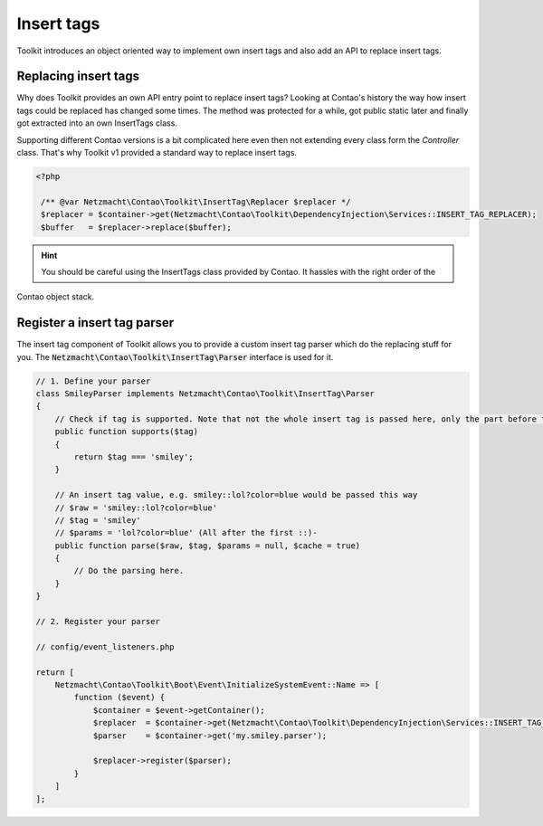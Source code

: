 Insert tags
===========

Toolkit introduces an object oriented way to implement own insert tags and also add an API to replace insert tags.

Replacing insert tags
---------------------

Why does Toolkit provides an own API entry point to replace insert tags? Looking at Contao's history the way how insert
tags could be replaced has changed some times. The method was protected for a while, got public static later and finally
got extracted into an own InsertTags class.

Supporting different Contao versions is a bit complicated here even then not extending every class form the *Controller*
class. That's why Toolkit v1 provided a standard way to replace insert tags.

.. code-block:: php

   <?php

    /** @var Netzmacht\Contao\Toolkit\InsertTag\Replacer $replacer */
    $replacer = $container->get(Netzmacht\Contao\Toolkit\DependencyInjection\Services::INSERT_TAG_REPLACER);
    $buffer   = $replacer->replace($buffer);

.. hint:: You should be careful using the InsertTags class provided by Contao. It hassles with the right order of the
Contao object stack.


Register a insert tag parser
----------------------------

The insert tag component of Toolkit allows you to provide a custom insert tag parser which do the replacing stuff for
you. The :code:`Netzmacht\Contao\Toolkit\InsertTag\Parser` interface is used for it.

.. code-block:: php

    // 1. Define your parser
    class SmileyParser implements Netzmacht\Contao\Toolkit\InsertTag\Parser
    {
        // Check if tag is supported. Note that not the whole insert tag is passed here, only the part before the first ::
        public function supports($tag)
        {
            return $tag === 'smiley';
        }

        // An insert tag value, e.g. smiley::lol?color=blue would be passed this way
        // $raw = 'smiley::lol?color=blue'
        // $tag = 'smiley'
        // $params = 'lol?color=blue' (All after the first ::)-
        public function parse($raw, $tag, $params = null, $cache = true)
        {
            // Do the parsing here.
        }
    }

    // 2. Register your parser

    // config/event_listeners.php

    return [
        Netzmacht\Contao\Toolkit\Boot\Event\InitializeSystemEvent::Name => [
            function ($event) {
                $container = $event->getContainer();
                $replacer  = $container->get(Netzmacht\Contao\Toolkit\DependencyInjection\Services::INSERT_TAG_REPLACER);
                $parser    = $container->get('my.smiley.parser');

                $replacer->register($parser);
            }
        ]
    ];
